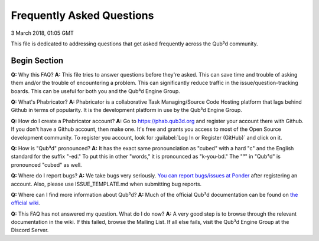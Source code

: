 Frequently Asked Questions
##################################

3 March 2018, 01:05 GMT

This file is dedicated to addressing
questions that get asked frequently across
the Qub³d community.


Begin Section
==============================

**Q:** Why this FAQ?
**A:** This file tries to answer questions before they're
asked. This can save time and trouble of asking them and/or
the trouble of encountering a problem. This can significantly
reduce traffic in the issue/question-tracking boards. This
can be useful for both you and the Qub³d Engine Group.

**Q:** What's Phabricator?
**A:** Phabricator is a collaborative Task Managing/Source
Code Hosting platform that lags behind Github in terms
of popularity. It is the development platform in use
by the Qub³d Engine Group.

**Q:** How do I create a Phabricator account?
**A:** Go to https://phab.qub3d.org and register your account there
with Github. If you don't have a Github account, then make one.
It's free and grants you access to most of the Open Source
development community. To register you account, look for
:guilabel:`Log In or Register (GitHub)` and click on it.

**Q:** How is "Qub³d" pronounced?
**A:** It has the exact same pronounciation as "cubed" with a hard
"c" and the English standard for the suffix "-ed." To put this in
other "words," it is pronounced as "k-you-bd." The "³" in
"Qub³d" is pronounced "cubed" as well.

**Q:** Where do I report bugs?
**A:** We take bugs very seriously. `You can report bugs/issues at
Ponder <`https://phab.qub3d.org/ponder>`_ after registering an
account. Also, please use ISSUE_TEMPLATE.md when submitting bug
reports.

**Q:** Where can I find more information about Qub³d?
**A:** Much of the official Qub³d documentation can be found on
`the official wiki <`https://phab.qub3d.org/w/>`_.

**Q:** This FAQ has not answered my question. What do I do now?
**A:** A very good step is to browse through the relevant documentation
in the wiki. If this failed, browse the Mailing List. If all else
fails, visit the Qub³d Engine Group at the Discord Server.
